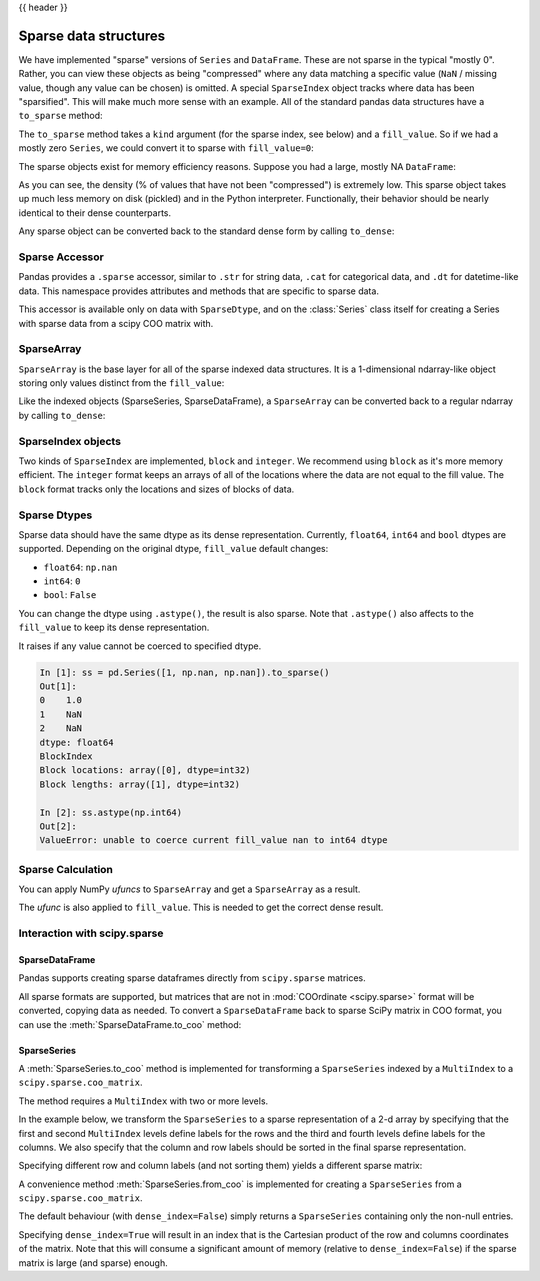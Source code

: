 .. _sparse:

{{ header }}

**********************
Sparse data structures
**********************

We have implemented "sparse" versions of ``Series`` and ``DataFrame``. These are not sparse
in the typical "mostly 0". Rather, you can view these objects as being "compressed"
where any data matching a specific value (``NaN`` / missing value, though any value
can be chosen) is omitted. A special ``SparseIndex`` object tracks where data has been
"sparsified". This will make much more sense with an example. All of the standard pandas
data structures have a ``to_sparse`` method:

.. ipython:: python

   ts = pd.Series(np.random.randn(10))
   ts[2:-2] = np.nan
   sts = ts.to_sparse()
   sts

The ``to_sparse`` method takes a ``kind`` argument (for the sparse index, see
below) and a ``fill_value``. So if we had a mostly zero ``Series``, we could
convert it to sparse with ``fill_value=0``:

.. ipython:: python

   ts.fillna(0).to_sparse(fill_value=0)

The sparse objects exist for memory efficiency reasons. Suppose you had a
large, mostly NA ``DataFrame``:

.. ipython:: python

   df = pd.DataFrame(np.random.randn(10000, 4))
   df.iloc[:9998] = np.nan
   sdf = df.to_sparse()
   sdf
   sdf.density

As you can see, the density (% of values that have not been "compressed") is
extremely low. This sparse object takes up much less memory on disk (pickled)
and in the Python interpreter. Functionally, their behavior should be nearly
identical to their dense counterparts.

Any sparse object can be converted back to the standard dense form by calling
``to_dense``:

.. ipython:: python

   sts.to_dense()

.. _sparse.accessor:

Sparse Accessor
---------------

.. versionadded:: 0.24.0

Pandas provides a ``.sparse`` accessor, similar to ``.str`` for string data, ``.cat``
for categorical data, and ``.dt`` for datetime-like data. This namespace provides
attributes and methods that are specific to sparse data.

.. ipython:: python

   s = pd.Series([0, 0, 1, 2], dtype="Sparse[int]")
   s.sparse.density
   s.sparse.fill_value

This accessor is available only on data with ``SparseDtype``, and on the :class:`Series`
class itself for creating a Series with sparse data from a scipy COO matrix with.

.. _sparse.array:

SparseArray
-----------

``SparseArray`` is the base layer for all of the sparse indexed data
structures. It is a 1-dimensional ndarray-like object storing only values
distinct from the ``fill_value``:

.. ipython:: python

   arr = np.random.randn(10)
   arr[2:5] = np.nan
   arr[7:8] = np.nan
   sparr = pd.SparseArray(arr)
   sparr

Like the indexed objects (SparseSeries, SparseDataFrame), a ``SparseArray``
can be converted back to a regular ndarray by calling ``to_dense``:

.. ipython:: python

   sparr.to_dense()


SparseIndex objects
-------------------

Two kinds of ``SparseIndex`` are implemented, ``block`` and ``integer``. We
recommend using ``block`` as it's more memory efficient. The ``integer`` format
keeps an arrays of all of the locations where the data are not equal to the
fill value. The ``block`` format tracks only the locations and sizes of blocks
of data.

.. _sparse.dtype:

Sparse Dtypes
-------------

Sparse data should have the same dtype as its dense representation. Currently,
``float64``, ``int64`` and ``bool`` dtypes are supported. Depending on the original
dtype, ``fill_value`` default changes:

* ``float64``: ``np.nan``
* ``int64``: ``0``
* ``bool``: ``False``

.. ipython:: python

   s = pd.Series([1, np.nan, np.nan])
   s
   s.to_sparse()

   s = pd.Series([1, 0, 0])
   s
   s.to_sparse()

   s = pd.Series([True, False, True])
   s
   s.to_sparse()

You can change the dtype using ``.astype()``, the result is also sparse. Note that
``.astype()`` also affects to the ``fill_value`` to keep its dense representation.


.. ipython:: python

   s = pd.Series([1, 0, 0, 0, 0])
   s
   ss = s.to_sparse()
   ss
   ss.astype(np.float64)

It raises if any value cannot be coerced to specified dtype.

.. code-block:: ipython

   In [1]: ss = pd.Series([1, np.nan, np.nan]).to_sparse()
   Out[1]:
   0    1.0
   1    NaN
   2    NaN
   dtype: float64
   BlockIndex
   Block locations: array([0], dtype=int32)
   Block lengths: array([1], dtype=int32)

   In [2]: ss.astype(np.int64)
   Out[2]:
   ValueError: unable to coerce current fill_value nan to int64 dtype

.. _sparse.calculation:

Sparse Calculation
------------------

You can apply NumPy *ufuncs* to ``SparseArray`` and get a ``SparseArray`` as a result.

.. ipython:: python

   arr = pd.SparseArray([1., np.nan, np.nan, -2., np.nan])
   np.abs(arr)


The *ufunc* is also applied to ``fill_value``. This is needed to get
the correct dense result.

.. ipython:: python

   arr = pd.SparseArray([1., -1, -1, -2., -1], fill_value=-1)
   np.abs(arr)
   np.abs(arr).to_dense()

.. _sparse.scipysparse:

Interaction with scipy.sparse
-----------------------------

SparseDataFrame
~~~~~~~~~~~~~~~

.. versionadded:: 0.20.0

Pandas supports creating sparse dataframes directly from ``scipy.sparse`` matrices.

.. ipython:: python

   from scipy.sparse import csr_matrix

   arr = np.random.random(size=(1000, 5))
   arr[arr < .9] = 0

   sp_arr = csr_matrix(arr)
   sp_arr

   sdf = pd.SparseDataFrame(sp_arr)
   sdf

All sparse formats are supported, but matrices that are not in :mod:`COOrdinate <scipy.sparse>` format will be converted, copying data as needed.
To convert a ``SparseDataFrame`` back to sparse SciPy matrix in COO format, you can use the :meth:`SparseDataFrame.to_coo` method:

.. ipython:: python

   sdf.to_coo()

SparseSeries
~~~~~~~~~~~~

A :meth:`SparseSeries.to_coo` method is implemented for transforming a ``SparseSeries`` indexed by a ``MultiIndex`` to a ``scipy.sparse.coo_matrix``.

The method requires a ``MultiIndex`` with two or more levels.

.. ipython:: python

   s = pd.Series([3.0, np.nan, 1.0, 3.0, np.nan, np.nan])
   s.index = pd.MultiIndex.from_tuples([(1, 2, 'a', 0),
                                        (1, 2, 'a', 1),
                                        (1, 1, 'b', 0),
                                        (1, 1, 'b', 1),
                                        (2, 1, 'b', 0),
                                        (2, 1, 'b', 1)],
                                       names=['A', 'B', 'C', 'D'])

   s
   # SparseSeries
   ss = s.to_sparse()
   ss

In the example below, we transform the ``SparseSeries`` to a sparse representation of a 2-d array by specifying that the first and second ``MultiIndex`` levels define labels for the rows and the third and fourth levels define labels for the columns. We also specify that the column and row labels should be sorted in the final sparse representation.

.. ipython:: python

   A, rows, columns = ss.to_coo(row_levels=['A', 'B'],
                                column_levels=['C', 'D'],
                                sort_labels=True)

   A
   A.todense()
   rows
   columns

Specifying different row and column labels (and not sorting them) yields a different sparse matrix:

.. ipython:: python

   A, rows, columns = ss.to_coo(row_levels=['A', 'B', 'C'],
                                column_levels=['D'],
                                sort_labels=False)

   A
   A.todense()
   rows
   columns

A convenience method :meth:`SparseSeries.from_coo` is implemented for creating a ``SparseSeries`` from a ``scipy.sparse.coo_matrix``.

.. ipython:: python

   from scipy import sparse
   A = sparse.coo_matrix(([3.0, 1.0, 2.0], ([1, 0, 0], [0, 2, 3])),
                         shape=(3, 4))
   A
   A.todense()

The default behaviour (with ``dense_index=False``) simply returns a ``SparseSeries`` containing
only the non-null entries.

.. ipython:: python

   ss = pd.SparseSeries.from_coo(A)
   ss

Specifying ``dense_index=True`` will result in an index that is the Cartesian product of the
row and columns coordinates of the matrix. Note that this will consume a significant amount of memory
(relative to ``dense_index=False``) if the sparse matrix is large (and sparse) enough.

.. ipython:: python

   ss_dense = pd.SparseSeries.from_coo(A, dense_index=True)
   ss_dense
